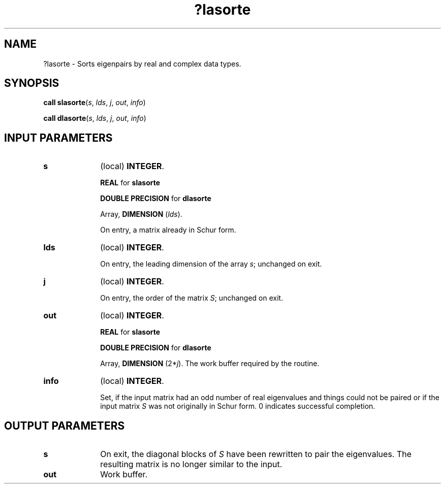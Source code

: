 .\" Copyright (c) 2002 \- 2008 Intel Corporation
.\" All rights reserved.
.\"
.TH ?lasorte 3 "Intel Corporation" "Copyright(C) 2002 \- 2008" "Intel(R) Math Kernel Library"
.SH NAME
?lasorte \- Sorts eigenpairs by real and complex data types.
.SH SYNOPSIS
.PP
\fBcall slasorte\fR(\fIs\fR, \fIlds\fR, \fIj\fR, \fIout\fR, \fIinfo\fR)
.PP
\fBcall dlasorte\fR(\fIs\fR, \fIlds\fR, \fIj\fR, \fIout\fR, \fIinfo\fR)
.SH INPUT PARAMETERS

.TP 10
\fBs\fR
.NL
(local) \fBINTEGER\fR. 
.IP
\fBREAL\fR for \fBslasorte\fR
.IP
\fBDOUBLE PRECISION\fR for \fBdlasorte\fR
.IP
Array, \fBDIMENSION\fR (\fIlds\fR). 
.IP
On entry, a matrix already in Schur form.
.TP 10
\fBlds\fR
.NL
(local) \fBINTEGER\fR. 
.IP
On entry, the leading dimension of the array \fIs\fR; unchanged on exit.
.TP 10
\fBj\fR
.NL
(local) \fBINTEGER\fR. 
.IP
On entry, the order of the matrix \fIS\fR; unchanged on exit.
.TP 10
\fBout\fR
.NL
(local) \fBINTEGER\fR. 
.IP
\fBREAL\fR for \fBslasorte\fR
.IP
\fBDOUBLE PRECISION\fR for \fBdlasorte\fR
.IP
Array, \fBDIMENSION\fR (2*\fIj\fR). The work buffer required by the routine.
.TP 10
\fBinfo\fR
.NL
(local) \fBINTEGER\fR. 
.IP
Set, if the input matrix had an odd number of real eigenvalues and things could not be paired or if the input matrix \fIS\fR was not originally in Schur form. 0 indicates successful completion.
.SH OUTPUT PARAMETERS

.TP 10
\fBs\fR
.NL
On exit, the diagonal blocks of \fIS\fR have been rewritten to pair the eigenvalues. The resulting matrix is no longer similar to the input.
.TP 10
\fBout\fR
.NL
Work buffer.
